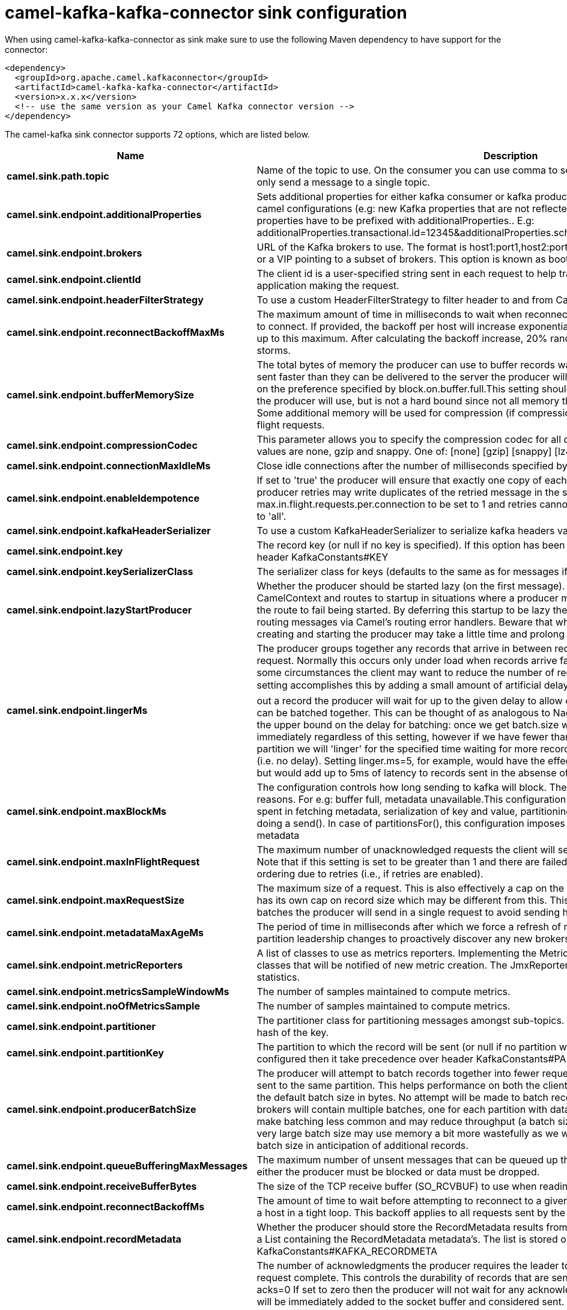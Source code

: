 // kafka-connector options: START
[[camel-kafka-kafka-connector-sink]]
= camel-kafka-kafka-connector sink configuration

When using camel-kafka-kafka-connector as sink make sure to use the following Maven dependency to have support for the connector:

[source,xml]
----
<dependency>
  <groupId>org.apache.camel.kafkaconnector</groupId>
  <artifactId>camel-kafka-kafka-connector</artifactId>
  <version>x.x.x</version>
  <!-- use the same version as your Camel Kafka connector version -->
</dependency>
----


The camel-kafka sink connector supports 72 options, which are listed below.



[width="100%",cols="2,5,^1,2",options="header"]
|===
| Name | Description | Default | Priority
| *camel.sink.path.topic* | Name of the topic to use. On the consumer you can use comma to separate multiple topics. A producer can only send a message to a single topic. | null | ConfigDef.Importance.HIGH
| *camel.sink.endpoint.additionalProperties* | Sets additional properties for either kafka consumer or kafka producer in case they can't be set directly on the camel configurations (e.g: new Kafka properties that are not reflected yet in Camel configurations), the properties have to be prefixed with additionalProperties.. E.g: additionalProperties.transactional.id=12345&additionalProperties.schema.registry.url=\http://localhost:8811/avro | null | ConfigDef.Importance.MEDIUM
| *camel.sink.endpoint.brokers* | URL of the Kafka brokers to use. The format is host1:port1,host2:port2, and the list can be a subset of brokers or a VIP pointing to a subset of brokers. This option is known as bootstrap.servers in the Kafka documentation. | null | ConfigDef.Importance.MEDIUM
| *camel.sink.endpoint.clientId* | The client id is a user-specified string sent in each request to help trace calls. It should logically identify the application making the request. | null | ConfigDef.Importance.MEDIUM
| *camel.sink.endpoint.headerFilterStrategy* | To use a custom HeaderFilterStrategy to filter header to and from Camel message. | null | ConfigDef.Importance.MEDIUM
| *camel.sink.endpoint.reconnectBackoffMaxMs* | The maximum amount of time in milliseconds to wait when reconnecting to a broker that has repeatedly failed to connect. If provided, the backoff per host will increase exponentially for each consecutive connection failure, up to this maximum. After calculating the backoff increase, 20% random jitter is added to avoid connection storms. | "1000" | ConfigDef.Importance.MEDIUM
| *camel.sink.endpoint.bufferMemorySize* | The total bytes of memory the producer can use to buffer records waiting to be sent to the server. If records are sent faster than they can be delivered to the server the producer will either block or throw an exception based on the preference specified by block.on.buffer.full.This setting should correspond roughly to the total memory the producer will use, but is not a hard bound since not all memory the producer uses is used for buffering. Some additional memory will be used for compression (if compression is enabled) as well as for maintaining in-flight requests. | "33554432" | ConfigDef.Importance.MEDIUM
| *camel.sink.endpoint.compressionCodec* | This parameter allows you to specify the compression codec for all data generated by this producer. Valid values are none, gzip and snappy. One of: [none] [gzip] [snappy] [lz4] | "none" | ConfigDef.Importance.MEDIUM
| *camel.sink.endpoint.connectionMaxIdleMs* | Close idle connections after the number of milliseconds specified by this config. | "540000" | ConfigDef.Importance.MEDIUM
| *camel.sink.endpoint.enableIdempotence* | If set to 'true' the producer will ensure that exactly one copy of each message is written in the stream. If 'false', producer retries may write duplicates of the retried message in the stream. If set to true this option will require max.in.flight.requests.per.connection to be set to 1 and retries cannot be zero and additionally acks must be set to 'all'. | false | ConfigDef.Importance.MEDIUM
| *camel.sink.endpoint.kafkaHeaderSerializer* | To use a custom KafkaHeaderSerializer to serialize kafka headers values | null | ConfigDef.Importance.MEDIUM
| *camel.sink.endpoint.key* | The record key (or null if no key is specified). If this option has been configured then it take precedence over header KafkaConstants#KEY | null | ConfigDef.Importance.MEDIUM
| *camel.sink.endpoint.keySerializerClass* | The serializer class for keys (defaults to the same as for messages if nothing is given). | "org.apache.kafka.common.serialization.StringSerializer" | ConfigDef.Importance.MEDIUM
| *camel.sink.endpoint.lazyStartProducer* | Whether the producer should be started lazy (on the first message). By starting lazy you can use this to allow CamelContext and routes to startup in situations where a producer may otherwise fail during starting and cause the route to fail being started. By deferring this startup to be lazy then the startup failure can be handled during routing messages via Camel's routing error handlers. Beware that when the first message is processed then creating and starting the producer may take a little time and prolong the total processing time of the processing. | false | ConfigDef.Importance.MEDIUM
| *camel.sink.endpoint.lingerMs* | The producer groups together any records that arrive in between request transmissions into a single batched request. Normally this occurs only under load when records arrive faster than they can be sent out. However in some circumstances the client may want to reduce the number of requests even under moderate load. This setting accomplishes this by adding a small amount of artificial delay�that is, rather than immediately sending out a record the producer will wait for up to the given delay to allow other records to be sent so that the sends can be batched together. This can be thought of as analogous to Nagle's algorithm in TCP. This setting gives the upper bound on the delay for batching: once we get batch.size worth of records for a partition it will be sent immediately regardless of this setting, however if we have fewer than this many bytes accumulated for this partition we will 'linger' for the specified time waiting for more records to show up. This setting defaults to 0 (i.e. no delay). Setting linger.ms=5, for example, would have the effect of reducing the number of requests sent but would add up to 5ms of latency to records sent in the absense of load. | "0" | ConfigDef.Importance.MEDIUM
| *camel.sink.endpoint.maxBlockMs* | The configuration controls how long sending to kafka will block. These methods can be blocked for multiple reasons. For e.g: buffer full, metadata unavailable.This configuration imposes maximum limit on the total time spent in fetching metadata, serialization of key and value, partitioning and allocation of buffer memory when doing a send(). In case of partitionsFor(), this configuration imposes a maximum time threshold on waiting for metadata | "60000" | ConfigDef.Importance.MEDIUM
| *camel.sink.endpoint.maxInFlightRequest* | The maximum number of unacknowledged requests the client will send on a single connection before blocking. Note that if this setting is set to be greater than 1 and there are failed sends, there is a risk of message re-ordering due to retries (i.e., if retries are enabled). | "5" | ConfigDef.Importance.MEDIUM
| *camel.sink.endpoint.maxRequestSize* | The maximum size of a request. This is also effectively a cap on the maximum record size. Note that the server has its own cap on record size which may be different from this. This setting will limit the number of record batches the producer will send in a single request to avoid sending huge requests. | "1048576" | ConfigDef.Importance.MEDIUM
| *camel.sink.endpoint.metadataMaxAgeMs* | The period of time in milliseconds after which we force a refresh of metadata even if we haven't seen any partition leadership changes to proactively discover any new brokers or partitions. | "300000" | ConfigDef.Importance.MEDIUM
| *camel.sink.endpoint.metricReporters* | A list of classes to use as metrics reporters. Implementing the MetricReporter interface allows plugging in classes that will be notified of new metric creation. The JmxReporter is always included to register JMX statistics. | null | ConfigDef.Importance.MEDIUM
| *camel.sink.endpoint.metricsSampleWindowMs* | The number of samples maintained to compute metrics. | "30000" | ConfigDef.Importance.MEDIUM
| *camel.sink.endpoint.noOfMetricsSample* | The number of samples maintained to compute metrics. | "2" | ConfigDef.Importance.MEDIUM
| *camel.sink.endpoint.partitioner* | The partitioner class for partitioning messages amongst sub-topics. The default partitioner is based on the hash of the key. | "org.apache.kafka.clients.producer.internals.DefaultPartitioner" | ConfigDef.Importance.MEDIUM
| *camel.sink.endpoint.partitionKey* | The partition to which the record will be sent (or null if no partition was specified). If this option has been configured then it take precedence over header KafkaConstants#PARTITION_KEY | null | ConfigDef.Importance.MEDIUM
| *camel.sink.endpoint.producerBatchSize* | The producer will attempt to batch records together into fewer requests whenever multiple records are being sent to the same partition. This helps performance on both the client and the server. This configuration controls the default batch size in bytes. No attempt will be made to batch records larger than this size.Requests sent to brokers will contain multiple batches, one for each partition with data available to be sent.A small batch size will make batching less common and may reduce throughput (a batch size of zero will disable batching entirely). A very large batch size may use memory a bit more wastefully as we will always allocate a buffer of the specified batch size in anticipation of additional records. | "16384" | ConfigDef.Importance.MEDIUM
| *camel.sink.endpoint.queueBufferingMaxMessages* | The maximum number of unsent messages that can be queued up the producer when using async mode before either the producer must be blocked or data must be dropped. | "10000" | ConfigDef.Importance.MEDIUM
| *camel.sink.endpoint.receiveBufferBytes* | The size of the TCP receive buffer (SO_RCVBUF) to use when reading data. | "65536" | ConfigDef.Importance.MEDIUM
| *camel.sink.endpoint.reconnectBackoffMs* | The amount of time to wait before attempting to reconnect to a given host. This avoids repeatedly connecting to a host in a tight loop. This backoff applies to all requests sent by the consumer to the broker. | "50" | ConfigDef.Importance.MEDIUM
| *camel.sink.endpoint.recordMetadata* | Whether the producer should store the RecordMetadata results from sending to Kafka. The results are stored in a List containing the RecordMetadata metadata's. The list is stored on a header with the key KafkaConstants#KAFKA_RECORDMETA | true | ConfigDef.Importance.MEDIUM
| *camel.sink.endpoint.requestRequiredAcks* | The number of acknowledgments the producer requires the leader to have received before considering a request complete. This controls the durability of records that are sent. The following settings are common: acks=0 If set to zero then the producer will not wait for any acknowledgment from the server at all. The record will be immediately added to the socket buffer and considered sent. No guarantee can be made that the server has received the record in this case, and the retries configuration will not take effect (as the client won't generally know of any failures). The offset given back for each record will always be set to -1. acks=1 This will mean the leader will write the record to its local log but will respond without awaiting full acknowledgement from all followers. In this case should the leader fail immediately after acknowledging the record but before the followers have replicated it then the record will be lost. acks=all This means the leader will wait for the full set of in-sync replicas to acknowledge the record. This guarantees that the record will not be lost as long as at least one in-sync replica remains alive. This is the strongest available guarantee. One of: [-1] [0] [1] [all] | "1" | ConfigDef.Importance.MEDIUM
| *camel.sink.endpoint.requestTimeoutMs* | The amount of time the broker will wait trying to meet the request.required.acks requirement before sending back an error to the client. | "305000" | ConfigDef.Importance.MEDIUM
| *camel.sink.endpoint.retries* | Setting a value greater than zero will cause the client to resend any record whose send fails with a potentially transient error. Note that this retry is no different than if the client resent the record upon receiving the error. Allowing retries will potentially change the ordering of records because if two records are sent to a single partition, and the first fails and is retried but the second succeeds, then the second record may appear first. | "0" | ConfigDef.Importance.MEDIUM
| *camel.sink.endpoint.retryBackoffMs* | Before each retry, the producer refreshes the metadata of relevant topics to see if a new leader has been elected. Since leader election takes a bit of time, this property specifies the amount of time that the producer waits before refreshing the metadata. | "100" | ConfigDef.Importance.MEDIUM
| *camel.sink.endpoint.sendBufferBytes* | Socket write buffer size | "131072" | ConfigDef.Importance.MEDIUM
| *camel.sink.endpoint.serializerClass* | The serializer class for messages. | "org.apache.kafka.common.serialization.StringSerializer" | ConfigDef.Importance.MEDIUM
| *camel.sink.endpoint.workerPool* | To use a custom worker pool for continue routing Exchange after kafka server has acknowledge the message that was sent to it from KafkaProducer using asynchronous non-blocking processing. | null | ConfigDef.Importance.MEDIUM
| *camel.sink.endpoint.workerPoolCoreSize* | Number of core threads for the worker pool for continue routing Exchange after kafka server has acknowledge the message that was sent to it from KafkaProducer using asynchronous non-blocking processing. | "10" | ConfigDef.Importance.MEDIUM
| *camel.sink.endpoint.workerPoolMaxSize* | Maximum number of threads for the worker pool for continue routing Exchange after kafka server has acknowledge the message that was sent to it from KafkaProducer using asynchronous non-blocking processing. | "20" | ConfigDef.Importance.MEDIUM
| *camel.sink.endpoint.basicPropertyBinding* | Whether the endpoint should use basic property binding (Camel 2.x) or the newer property binding with additional capabilities | false | ConfigDef.Importance.MEDIUM
| *camel.sink.endpoint.synchronous* | Sets whether synchronous processing should be strictly used, or Camel is allowed to use asynchronous processing (if supported). | false | ConfigDef.Importance.MEDIUM
| *camel.sink.endpoint.interceptorClasses* | Sets interceptors for producer or consumers. Producer interceptors have to be classes implementing org.apache.kafka.clients.producer.ProducerInterceptor Consumer interceptors have to be classes implementing org.apache.kafka.clients.consumer.ConsumerInterceptor Note that if you use Producer interceptor on a consumer it will throw a class cast exception in runtime | null | ConfigDef.Importance.MEDIUM
| *camel.sink.endpoint.kerberosBeforeReloginMinTime* | Login thread sleep time between refresh attempts. | "60000" | ConfigDef.Importance.MEDIUM
| *camel.sink.endpoint.kerberosInitCmd* | Kerberos kinit command path. Default is /usr/bin/kinit | "/usr/bin/kinit" | ConfigDef.Importance.MEDIUM
| *camel.sink.endpoint.kerberosPrincipalToLocalRules* | A list of rules for mapping from principal names to short names (typically operating system usernames). The rules are evaluated in order and the first rule that matches a principal name is used to map it to a short name. Any later rules in the list are ignored. By default, principal names of the form \{username\}/\{hostname\}\{REALM\} are mapped to \{username\}. For more details on the format please see the security authorization and acls documentation.. Multiple values can be separated by comma | "DEFAULT" | ConfigDef.Importance.MEDIUM
| *camel.sink.endpoint.kerberosRenewJitter* | Percentage of random jitter added to the renewal time. | "0.05" | ConfigDef.Importance.MEDIUM
| *camel.sink.endpoint.kerberosRenewWindowFactor* | Login thread will sleep until the specified window factor of time from last refresh to ticket's expiry has been reached, at which time it will try to renew the ticket. | "0.8" | ConfigDef.Importance.MEDIUM
| *camel.sink.endpoint.saslJaasConfig* | Expose the kafka sasl.jaas.config parameter Example: org.apache.kafka.common.security.plain.PlainLoginModule required username=USERNAME password=PASSWORD; | null | ConfigDef.Importance.MEDIUM
| *camel.sink.endpoint.saslKerberosServiceName* | The Kerberos principal name that Kafka runs as. This can be defined either in Kafka's JAAS config or in Kafka's config. | null | ConfigDef.Importance.MEDIUM
| *camel.sink.endpoint.saslMechanism* | The Simple Authentication and Security Layer (SASL) Mechanism used. For the valid values see a href= \http://www.iana.org/assignments/sasl-mechanisms/sasl-mechanisms.xhtml\http://www.iana.org/assignments/sasl-mechanisms/sasl-mechanisms.xhtml | "GSSAPI" | ConfigDef.Importance.MEDIUM
| *camel.sink.endpoint.securityProtocol* | Protocol used to communicate with brokers. SASL_PLAINTEXT, PLAINTEXT and SSL are supported | "PLAINTEXT" | ConfigDef.Importance.MEDIUM
| *camel.sink.endpoint.sslCipherSuites* | A list of cipher suites. This is a named combination of authentication, encryption, MAC and key exchange algorithm used to negotiate the security settings for a network connection using TLS or SSL network protocol.By default all the available cipher suites are supported. | null | ConfigDef.Importance.MEDIUM
| *camel.sink.endpoint.sslContextParameters* | SSL configuration using a Camel SSLContextParameters object. If configured it's applied before the other SSL endpoint parameters. | null | ConfigDef.Importance.MEDIUM
| *camel.sink.endpoint.sslEnabledProtocols* | The list of protocols enabled for SSL connections. TLSv1.2, TLSv1.1 and TLSv1 are enabled by default. | "TLSv1.2,TLSv1.1,TLSv1" | ConfigDef.Importance.MEDIUM
| *camel.sink.endpoint.sslEndpointAlgorithm* | The endpoint identification algorithm to validate server hostname using server certificate. | null | ConfigDef.Importance.MEDIUM
| *camel.sink.endpoint.sslKeymanagerAlgorithm* | The algorithm used by key manager factory for SSL connections. Default value is the key manager factory algorithm configured for the Java Virtual Machine. | "SunX509" | ConfigDef.Importance.MEDIUM
| *camel.sink.endpoint.sslKeyPassword* | The password of the private key in the key store file. This is optional for client. | null | ConfigDef.Importance.MEDIUM
| *camel.sink.endpoint.sslKeystoreLocation* | The location of the key store file. This is optional for client and can be used for two-way authentication for client. | null | ConfigDef.Importance.MEDIUM
| *camel.sink.endpoint.sslKeystorePassword* | The store password for the key store file.This is optional for client and only needed if ssl.keystore.location is configured. | null | ConfigDef.Importance.MEDIUM
| *camel.sink.endpoint.sslKeystoreType* | The file format of the key store file. This is optional for client. Default value is JKS | "JKS" | ConfigDef.Importance.MEDIUM
| *camel.sink.endpoint.sslProtocol* | The SSL protocol used to generate the SSLContext. Default setting is TLS, which is fine for most cases. Allowed values in recent JVMs are TLS, TLSv1.1 and TLSv1.2. SSL, SSLv2 and SSLv3 may be supported in older JVMs, but their usage is discouraged due to known security vulnerabilities. | "TLS" | ConfigDef.Importance.MEDIUM
| *camel.sink.endpoint.sslProvider* | The name of the security provider used for SSL connections. Default value is the default security provider of the JVM. | null | ConfigDef.Importance.MEDIUM
| *camel.sink.endpoint.sslTrustmanagerAlgorithm* | The algorithm used by trust manager factory for SSL connections. Default value is the trust manager factory algorithm configured for the Java Virtual Machine. | "PKIX" | ConfigDef.Importance.MEDIUM
| *camel.sink.endpoint.sslTruststoreLocation* | The location of the trust store file. | null | ConfigDef.Importance.MEDIUM
| *camel.sink.endpoint.sslTruststorePassword* | The password for the trust store file. | null | ConfigDef.Importance.MEDIUM
| *camel.sink.endpoint.sslTruststoreType* | The file format of the trust store file. Default value is JKS. | "JKS" | ConfigDef.Importance.MEDIUM
| *camel.sink.endpoint.schemaRegistryURL* | URL of the Confluent Platform schema registry servers to use. The format is host1:port1,host2:port2. This is known as schema.registry.url in the Confluent Platform documentation. This option is only available in the Confluent Platform (not standard Apache Kafka) | null | ConfigDef.Importance.MEDIUM
| *camel.component.kafka.brokers* | URL of the Kafka brokers to use. The format is host1:port1,host2:port2, and the list can be a subset of brokers or a VIP pointing to a subset of brokers. This option is known as bootstrap.servers in the Kafka documentation. | null | ConfigDef.Importance.MEDIUM
| *camel.component.kafka.configuration* | Allows to pre-configure the Kafka component with common options that the endpoints will reuse. | null | ConfigDef.Importance.MEDIUM
| *camel.component.kafka.lazyStartProducer* | Whether the producer should be started lazy (on the first message). By starting lazy you can use this to allow CamelContext and routes to startup in situations where a producer may otherwise fail during starting and cause the route to fail being started. By deferring this startup to be lazy then the startup failure can be handled during routing messages via Camel's routing error handlers. Beware that when the first message is processed then creating and starting the producer may take a little time and prolong the total processing time of the processing. | false | ConfigDef.Importance.MEDIUM
| *camel.component.kafka.basicPropertyBinding* | Whether the component should use basic property binding (Camel 2.x) or the newer property binding with additional capabilities | false | ConfigDef.Importance.MEDIUM
| *camel.component.kafka.workerPool* | To use a shared custom worker pool for continue routing Exchange after kafka server has acknowledge the message that was sent to it from KafkaProducer using asynchronous non-blocking processing. If using this option then you must handle the lifecycle of the thread pool to shut the pool down when no longer needed. | null | ConfigDef.Importance.MEDIUM
| *camel.component.kafka.useGlobalSslContext Parameters* | Enable usage of global SSL context parameters. | false | ConfigDef.Importance.MEDIUM
|===
// kafka-connector options: END
